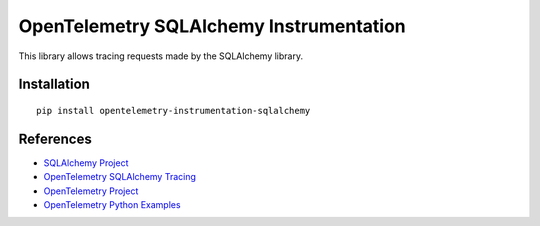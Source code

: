 OpenTelemetry SQLAlchemy Instrumentation
========================================

|pypi|

.. |pypi| image:: https://badge.fury.io/py/opentelemetry-instrumentation-sqlalchemy.svg
   :target: https://pypi.org/project/opentelemetry-instrumentation-sqlalchemy/

This library allows tracing requests made by the SQLAlchemy library.

Installation
------------

::

    pip install opentelemetry-instrumentation-sqlalchemy


References
----------

* `SQLAlchemy Project <https://www.sqlalchemy.org/>`_
* `OpenTelemetry SQLAlchemy Tracing <https://opentelemetry-python-contrib.readthedocs.io/en/latest/instrumentation/sqlalchemy/sqlalchemy.html>`_
* `OpenTelemetry Project <https://opentelemetry.io/>`_
* `OpenTelemetry Python Examples <https://github.com/open-telemetry/opentelemetry-python/tree/main/docs/examples>`_